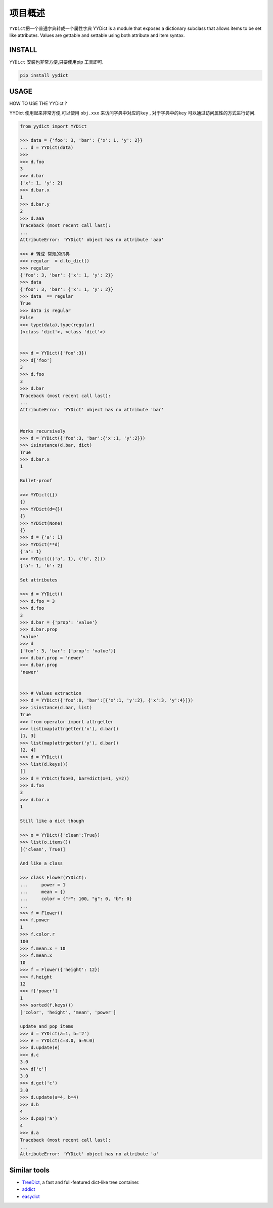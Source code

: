 项目概述
========

``YYDict``\ 把一个普通字典转成一个属性字典
YYDict is a module that exposes a dictionary subclass that allows items to be set like attributes.
Values are gettable and settable using both attribute and item syntax.

INSTALL
--------

``YYDict`` 安装也非常方便,只要使用pip 工具即可.

.. code:: python


   pip install yydict

USAGE
-----

HOW TO USE THE YYDict ?

YYDict 使用起来非常方便,可以使用 ``obj.xxx`` 来访问字典中对应的\ ``key``
, 对于字典中的\ ``key`` 可以通过访问属性的方式进行访问.

.. code:: python


   from yydict import YYDict

   >>> data = {'foo': 3, 'bar': {'x': 1, 'y': 2}}
   ... d = YYDict(data)
   >>>
   >>> d.foo
   3
   >>> d.bar
   {'x': 1, 'y': 2}
   >>> d.bar.x
   1
   >>> d.bar.y
   2
   >>> d.aaa
   Traceback (most recent call last):
   ...
   AttributeError: 'YYDict' object has no attribute 'aaa'

   >>> # 转成 常规的词典
   >>> regular  = d.to_dict()
   >>> regular
   {'foo': 3, 'bar': {'x': 1, 'y': 2}}
   >>> data
   {'foo': 3, 'bar': {'x': 1, 'y': 2}}
   >>> data  == regular
   True
   >>> data is regular
   False
   >>> type(data),type(regular)
   (<class 'dict'>, <class 'dict'>)


   >>> d = YYDict({'foo':3})
   >>> d['foo']
   3
   >>> d.foo
   3
   >>> d.bar
   Traceback (most recent call last):
   ...
   AttributeError: 'YYDict' object has no attribute 'bar'


   Works recursively
   >>> d = YYDict({'foo':3, 'bar':{'x':1, 'y':2}})
   >>> isinstance(d.bar, dict)
   True
   >>> d.bar.x
   1

   Bullet-proof

   >>> YYDict({})
   {}
   >>> YYDict(d={})
   {}
   >>> YYDict(None)
   {}
   >>> d = {'a': 1}
   >>> YYDict(**d)
   {'a': 1}
   >>> YYDict((('a', 1), ('b', 2)))
   {'a': 1, 'b': 2}

   Set attributes

   >>> d = YYDict()
   >>> d.foo = 3
   >>> d.foo
   3
   >>> d.bar = {'prop': 'value'}
   >>> d.bar.prop
   'value'
   >>> d
   {'foo': 3, 'bar': {'prop': 'value'}}
   >>> d.bar.prop = 'newer'
   >>> d.bar.prop
   'newer'


   >>> # Values extraction
   >>> d = YYDict({'foo':0, 'bar':[{'x':1, 'y':2}, {'x':3, 'y':4}]})
   >>> isinstance(d.bar, list)
   True
   >>> from operator import attrgetter
   >>> list(map(attrgetter('x'), d.bar))
   [1, 3]
   >>> list(map(attrgetter('y'), d.bar))
   [2, 4]
   >>> d = YYDict()
   >>> list(d.keys())
   []
   >>> d = YYDict(foo=3, bar=dict(x=1, y=2))
   >>> d.foo
   3
   >>> d.bar.x
   1

   Still like a dict though

   >>> o = YYDict({'clean':True})
   >>> list(o.items())
   [('clean', True)]

   And like a class

   >>> class Flower(YYDict):
   ...     power = 1
   ...     mean = {}
   ...     color = {"r": 100, "g": 0, "b": 0}
   ...
   >>> f = Flower()
   >>> f.power
   1
   >>> f.color.r
   100
   >>> f.mean.x = 10
   >>> f.mean.x
   10
   >>> f = Flower({'height': 12})
   >>> f.height
   12
   >>> f['power']
   1
   >>> sorted(f.keys())
   ['color', 'height', 'mean', 'power']

   update and pop items
   >>> d = YYDict(a=1, b='2')
   >>> e = YYDict(c=3.0, a=9.0)
   >>> d.update(e)
   >>> d.c
   3.0
   >>> d['c']
   3.0
   >>> d.get('c')
   3.0
   >>> d.update(a=4, b=4)
   >>> d.b
   4
   >>> d.pop('a')
   4
   >>> d.a
   Traceback (most recent call last):
   ...
   AttributeError: 'YYDict' object has no attribute 'a'

Similar tools
-------------

-  `TreeDict <https://github.com/hoytak/treedict/tree/master>`__, a fast
   and full-featured dict-like tree container.

-  `addict <https://github.com/mewwts/addict>`__

-  `easydict <https://github.com/makinacorpus/easydict/tree/master>`__
